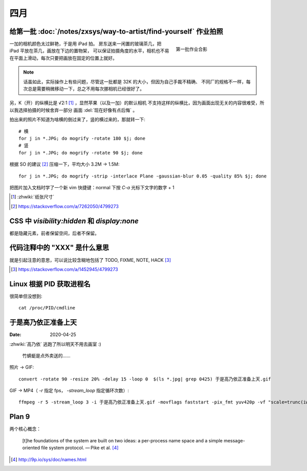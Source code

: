 ====
四月
====

给第一批 :doc:`/notes/zxsys/way-to-artist/find-yourself` 作业拍照
=================================================================

.. highlight:: bash

.. figure:: /_images/IMG_0117.jpg
   :figwidth: 30%
   :align: right

   第一批作业合影

一加的相机颜色太过鲜艳，于是用 iPad 拍。
房东送来一闲置的玻璃茶几，把 iPad 平放在茶几，画放在下边的置物架，
可以保证拍摄角度的水平，相机也不易在平面上滑动，每次只要把画放在固定的位置上就好。

.. note::

   话虽如此，实际操作上有些问题，尽管这一批都是 32K 的大小，但因为自己手裁不精确、
   不同厂的规格不一样，每次总是需要稍微移动一下，总之不用每次挪相机已经很好了。

另，K（开）的纵横比是 √2:1 [#]_ ，显然苹果（以及一加）的默认相机
不支持这样的纵横比，因为画面出现无关的内容很难受，所以我选择拍摄的时候舍弃一部分
画面 :del:`现在好像有点后悔` 。

拍出来的照片不知道为啥横的倒过来了，竖的横过来的，那就转一下::

   # 横
   for j in *.JPG; do mogrify -rotate 180 $j; done
   # 竖
   for j in *.JPG; do mogrify -rotate 90 $j; done

根据 SO 的建议 [#]_ 压缩一下，平均大小 3.2M -> 1.5M::

   for j in *.JPG; do mogrify -strip -interlace Plane -gaussian-blur 0.05 -quality 85% $j; done

把图片加入文档时学了一个新 vim 快捷键：normal 下按 `C-a` 光标下文字的数字 + 1

.. [#] :zhwiki:`纸张尺寸`
.. [#] https://stackoverflow.com/a/7262050/4799273

CSS 中 `visibility:hidden` 和 `display:none`
================================================

都是隐藏元素，前者保留空间，后者不保留。

代码注释中的 "XXX" 是什么意思
=============================

就是引起注意的意思，可以说比较含糊地包括了 TODO, FIXME, NOTE, HACK [#]_

.. [#] https://stackoverflow.com/a/1452945/4799273

Linux 根据 PID 获取进程名
=========================

.. highlight:: bash

很简单但没想到::

   cat /proc/PID/cmdline

于是高乃依正准备上天
====================

:Date: 2020-04-25

.. highlight:: bash

:zhwiki:`高乃依` 逃跑了所以明天不用去画室 :)

.. figure:: /_images/于是高乃依正准备上天.gif
   :width: 30%

   竹蜻蜓是点外卖送的……

照片 -> GIF::

   convert -rotate 90 -resize 20% -delay 15 -loop 0  $(ls *.jpg| grep 0425) 于是高乃依正准备上天.gif

GIF -> MP4（ `-r` 指定 fps， `-stream_loop` 指定循环次数）::

   ffmpeg -r 5 -stream_loop 3 -i 于是高乃依正准备上天.gif -movflags faststart -pix_fmt yuv420p -vf "scale=trunc(iw/2)*2:trunc(ih/2)*2" 于是高乃依正准备上天.mp4

Plan 9
======

.. 根据 :ghuser:`fixme <fbq>` 多年前的 :ref:`fixme-s-suggestion <建议>` ，了解一下
   Plan9 的相关知识。

两个核心概念：

   [t]he foundations of the system are built on two ideas:
   a per-process name space and a simple message-oriented file system protocol.
   — Pike et al. [#]_

.. [#] http://9p.io/sys/doc/names.html
